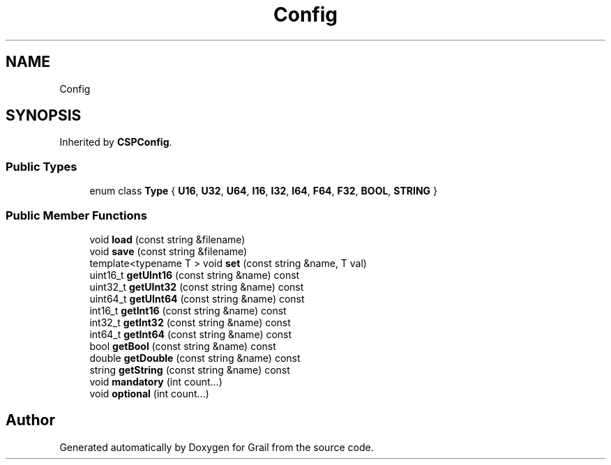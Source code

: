 .TH "Config" 3 "Thu Jul 1 2021" "Version 1.0" "Grail" \" -*- nroff -*-
.ad l
.nh
.SH NAME
Config
.SH SYNOPSIS
.br
.PP
.PP
Inherited by \fBCSPConfig\fP\&.
.SS "Public Types"

.in +1c
.ti -1c
.RI "enum class \fBType\fP { \fBU16\fP, \fBU32\fP, \fBU64\fP, \fBI16\fP, \fBI32\fP, \fBI64\fP, \fBF64\fP, \fBF32\fP, \fBBOOL\fP, \fBSTRING\fP }"
.br
.in -1c
.SS "Public Member Functions"

.in +1c
.ti -1c
.RI "void \fBload\fP (const string &filename)"
.br
.ti -1c
.RI "void \fBsave\fP (const string &filename)"
.br
.ti -1c
.RI "template<typename T > void \fBset\fP (const string &name, T val)"
.br
.ti -1c
.RI "uint16_t \fBgetUInt16\fP (const string &name) const"
.br
.ti -1c
.RI "uint32_t \fBgetUInt32\fP (const string &name) const"
.br
.ti -1c
.RI "uint64_t \fBgetUInt64\fP (const string &name) const"
.br
.ti -1c
.RI "int16_t \fBgetInt16\fP (const string &name) const"
.br
.ti -1c
.RI "int32_t \fBgetInt32\fP (const string &name) const"
.br
.ti -1c
.RI "int64_t \fBgetInt64\fP (const string &name) const"
.br
.ti -1c
.RI "bool \fBgetBool\fP (const string &name) const"
.br
.ti -1c
.RI "double \fBgetDouble\fP (const string &name) const"
.br
.ti -1c
.RI "string \fBgetString\fP (const string &name) const"
.br
.ti -1c
.RI "void \fBmandatory\fP (int count\&.\&.\&.)"
.br
.ti -1c
.RI "void \fBoptional\fP (int count\&.\&.\&.)"
.br
.in -1c

.SH "Author"
.PP 
Generated automatically by Doxygen for Grail from the source code\&.
